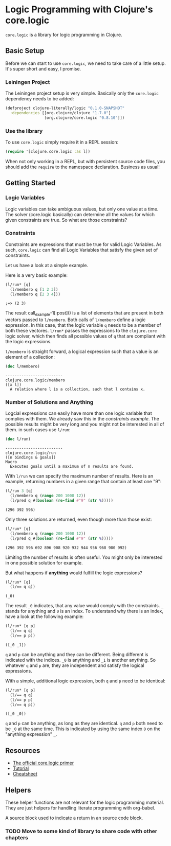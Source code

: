 * Logic Programming with Clojure's core.logic

  =core.logic= is a library for logic programming in Clojure.

** Basic Setup

   Before we can start to use =core.logic=, we need to take care of a
   little setup. It's super short and easy, I promise.

*** Leiningen Project

    The Leiningen project setup is very simple. Basically only the
    =core.logic= dependency needs to be added:

    #+BEGIN_SRC clojure :tangle project.clj
    (defproject clojure-literally/logic "0.1.0-SNAPSHOT"
      :dependencies [[org.clojure/clojure "1.7.0"]
                     [org.clojure/core.logic "0.8.10"]])
    #+END_SRC

*** Use the library

    To use =core.logic= simply require it in a REPL session:

    #+BEGIN_SRC clojure :results none
    (require '[clojure.core.logic :as l])
    #+END_SRC

    When not only working in a REPL, but with persistent source code
    files, you should add the =require= to the namespace
    declaration. Business as usual!

** Getting Started
*** Logic Variables

    Logic variables can take ambiguous values, but only one value at a
    time. The solver (core.logic basically) can determine all the
    values for which given constraints are true. So what are those
    constraints?

*** Constraints

    Constraints are expressions that must be true for valid Logic
    Variables. As such, =core.logic= can find all Logic Variables that
    satisfy the given set of constraints.

    Let us have a look at a simple example.

    Here is a very basic example:

    #+NAME: example-1
    #+BEGIN_SRC clojure :results verbatim :exports both :post comment-results(result=*this*)
    (l/run* [q]
      (l/membero q [1 2 3])
      (l/membero q [2 3 4]))
    #+END_SRC

    #+RESULTS: example-1
    : ;=> (2 3)

    The result call_example-1[:post]() is a list of elements that are
    present in both vectors passed to =l/membero=. Both calls of
    =l/membero= define a logic expression. In this case, that the
    logic variable =q= needs to be a member of both these
    vectores. =l/run*= passes the expressions to the =clojure.core=
    logic solver, which then finds all possible values of =q= that
    are compliant with the logic expressions.

    =l/membero= is straight forward, a logical expression such that a
    value is an element of a collection:

    #+BEGIN_SRC clojure :results output verbatim :exports both
    (doc l/membero)
    #+END_SRC

    #+RESULTS:
    : -------------------------
    : clojure.core.logic/membero
    : ([x l])
    :   A relation where l is a collection, such that l contains x.

*** Number of Solutions and Anything

    Logcial expressions can easily have more than one logic variable
    that complies with them. We already saw this in the [[*Constraints][constraints
    example]]. The possible results might be very long and you might not
    be interested in all of them. in such cases use =l/run=:

    #+BEGIN_SRC clojure :results output
    (doc l/run)
    #+END_SRC

    #+RESULTS:
    : -------------------------
    : clojure.core.logic/run
    : ([n bindings & goals])
    : Macro
    :   Executes goals until a maximum of n results are found.

    With =l/run= we can specify the maximum number of results. Here is
    an example, returning numbers in a given range that contain at
    least one "9":

    #+BEGIN_SRC clojure :results value verbatim :exports both
    (l/run 3 [q]
      (l/membero q (range 200 1000 12))
      (l/pred q #(boolean (re-find #"9" (str %)))))
    #+END_SRC

    #+RESULTS:
    : (296 392 596)

    Only three solutions are returned, even though more than those
    exist:

    #+BEGIN_SRC clojure :results value verbatim :exports both
    (l/run* [q]
      (l/membero q (range 200 1000 12))
      (l/pred q #(boolean (re-find #"9" (str %)))))
    #+END_SRC

    #+RESULTS:
    : (296 392 596 692 896 908 920 932 944 956 968 980 992)

    Limiting the number of results is often useful. You might only be
    interested in one possible solution for example.

    But what happens if *anything* would fulfill the logic expressions?

    #+BEGIN_SRC clojure :exports both :results verbatim
    (l/run* [q]
      (l/== q q))
    #+END_SRC

    #+RESULTS:
    : (_0)

    The result =_0= indicates, that any value would comply with the
    constraints. =_= stands for anything and =0= is an index. To
    understand why there is an index, have a look at the following
    example:

    #+BEGIN_SRC clojure :exports both :results verbatim
    (l/run* [q p]
      (l/== q q)
      (l/== p p))
    #+END_SRC

    #+RESULTS:
    : ([_0 _1])

    =q= and =p= can be anything and they can be different. Being
    different is indicated with the indices. =_0= is anything and =_1=
    is another anything. So whatever =q= and =p= are, they are
    independent and satisfy the logical expressions.

    With a simple, additional logic expression, both =q= and =p= need
    to be identical:

    #+BEGIN_SRC clojure :exports both :results verbatim
    (l/run* [q p]
      (l/== q q)
      (l/== p p)
      (l/== q p))
    #+END_SRC

    #+RESULTS:
    : ([_0 _0])

    =q= and =p= can be anything, as long as they are identical. =q=
    and =p= both need to be =_0= at the same time. This is indicated
    by using the same index =0= on the "anything expression" =_=.

** Resources

    - [[https://github.com/clojure/core.logic/wiki/A-Core.logic-Primer][The official core.logic primer]]
    - [[https://github.com/frenchy64/Logic-Starter/wiki][Tutorial]]
    - [[https://rawgit.com/dedeibel/clojure-core-logic-cheatsheets/master/out/cheatsheet-use-title-attribute-no-cdocs-summary.html][Cheatsheet]]

** Helpers
   These helper functions are not relevant for the logic programming
   material. They are just helpers for handling literate programming
   with org-babel.

   A source block used to indicate a return in an source code block.
   #+NAME: comment-results
   #+BEGIN_SRC clojure :var result="" :exports none
   (str ";=> " result)
   #+END_SRC

*** TODO Move to some kind of library to share code with other chapters
